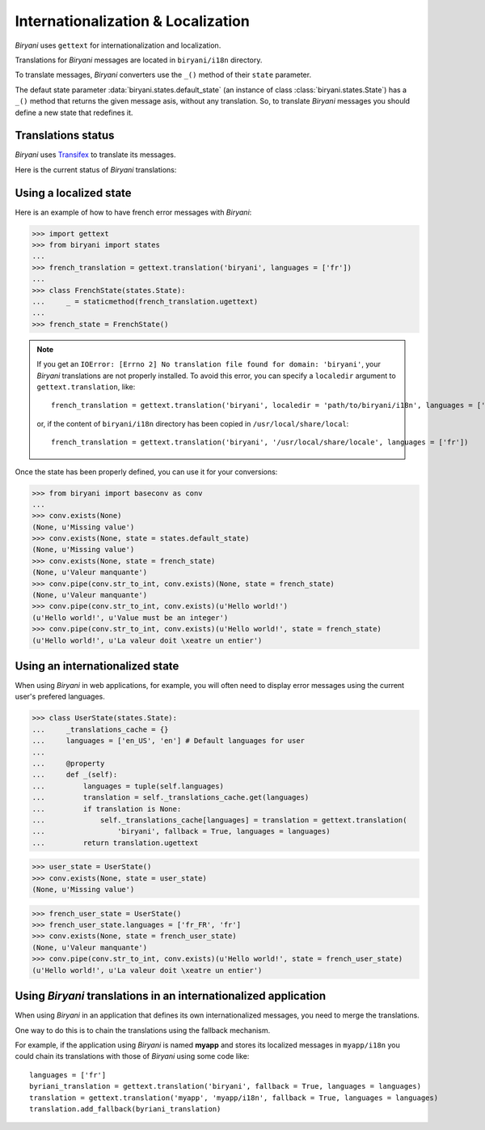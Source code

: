 ***********************************
Internationalization & Localization
***********************************

*Biryani* uses ``gettext`` for internationalization and localization.

Translations for *Biryani* messages are located in ``biryani/i18n`` directory.

To translate messages, *Biryani* converters use the ``_()`` method of their ``state`` parameter.

The defaut state parameter :data:`biryani.states.default_state` (an instance of class :class:`biryani.states.State`) has a ``_()`` method that returns the given message asis, without any translation. So, to translate *Biryani* messages you should define a new state that redefines it.


Translations status
===================

*Biryani* uses `Transifex <https://www.transifex.net/projects/p/biryani/>`_ to translate its messages.

Here is the current status of *Biryani* translations:

.. raw:: html

    <script type="text/javascript" src="http://www.google.com/jsapi"></script>
    <script type="text/javascript" src="https://www.transifex.net/projects/p/biryani/resource/biryanipot/chart/inc_js/"></script>
    <div id="transifex_chart">Loading chart...</div>


Using a localized state
=======================

Here is an example of how to have french error messages with *Biryani*:

>>> import gettext
>>> from biryani import states
...
>>> french_translation = gettext.translation('biryani', languages = ['fr'])
...
>>> class FrenchState(states.State):
...     _ = staticmethod(french_translation.ugettext)
...
>>> french_state = FrenchState()

.. note:: If you get an ``IOError: [Errno 2] No translation file found for domain: 'biryani'``, your *Biryani*
    translations are not properly installed. To avoid this error, you can specify a ``localedir`` argument to
    ``gettext.translation``, like::

        french_translation = gettext.translation('biryani', localedir = 'path/to/biryani/i18n', languages = ['fr'])

    or, if the content of ``biryani/i18n`` directory has been copied in ``/usr/local/share/local``::

        french_translation = gettext.translation('biryani', '/usr/local/share/locale', languages = ['fr'])

Once the state has been properly defined, you can use it for your conversions:

>>> from biryani import baseconv as conv
...
>>> conv.exists(None)
(None, u'Missing value')
>>> conv.exists(None, state = states.default_state)
(None, u'Missing value')
>>> conv.exists(None, state = french_state)
(None, u'Valeur manquante')
>>> conv.pipe(conv.str_to_int, conv.exists)(None, state = french_state)
(None, u'Valeur manquante')
>>> conv.pipe(conv.str_to_int, conv.exists)(u'Hello world!')
(u'Hello world!', u'Value must be an integer')
>>> conv.pipe(conv.str_to_int, conv.exists)(u'Hello world!', state = french_state)
(u'Hello world!', u'La valeur doit \xeatre un entier')


Using an internationalized state
================================

When using *Biryani* in web applications, for example, you will often need to display error messages using the current user's prefered languages.

>>> class UserState(states.State):
...     _translations_cache = {}
...     languages = ['en_US', 'en'] # Default languages for user
...
...     @property
...     def _(self):
...         languages = tuple(self.languages)
...         translation = self._translations_cache.get(languages)
...         if translation is None:
...             self._translations_cache[languages] = translation = gettext.translation(
...                 'biryani', fallback = True, languages = languages)
...         return translation.ugettext

>>> user_state = UserState()
>>> conv.exists(None, state = user_state)
(None, u'Missing value')

>>> french_user_state = UserState()
>>> french_user_state.languages = ['fr_FR', 'fr']
>>> conv.exists(None, state = french_user_state)
(None, u'Valeur manquante')
>>> conv.pipe(conv.str_to_int, conv.exists)(u'Hello world!', state = french_user_state)
(u'Hello world!', u'La valeur doit \xeatre un entier')


Using *Biryani* translations in an internationalized application
================================================================

When using *Biryani* in an application that defines its own internationalized messages, you need to merge the translations.

One way to do this is to chain the translations using the fallback mechanism.

For example, if the application using *Biryani* is named **myapp** and stores its localized messages in ``myapp/i18n`` you could chain its translations with those of *Biryani* using some code like::

    languages = ['fr']
    byriani_translation = gettext.translation('biryani', fallback = True, languages = languages)
    translation = gettext.translation('myapp', 'myapp/i18n', fallback = True, languages = languages)
    translation.add_fallback(byriani_translation)

